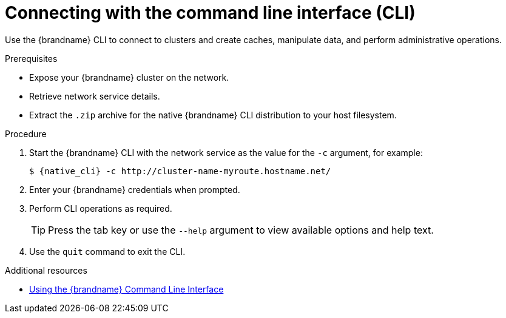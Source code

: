 [id='connecting-cli_{context}']
= Connecting with the command line interface (CLI)

[role="_abstract"]
Use the {brandname} CLI to connect to clusters and create caches, manipulate data, and perform administrative operations.

.Prerequisites

* Expose your {brandname} cluster on the network.
* Retrieve network service details.
//Community content
ifdef::community[]
* Download the native {brandname} CLI distribution from link:https://github.com/infinispan/infinispan-quarkus/releases/[infinispan-quarkus releases].
endif::community[]
//Downstream content
ifdef::downstream[]
* Download the native {brandname} CLI distribution from the link:{download_url}[{brandname} software downloads].
endif::downstream[]
* Extract the `.zip` archive for the native {brandname} CLI distribution to your host filesystem.

.Procedure

. Start the {brandname} CLI with the network service as the value for the `-c` argument, for example:
+
[source,bash,options="nowrap",subs=attributes+]
----
$ {native_cli} -c http://cluster-name-myroute.hostname.net/
----
+
. Enter your {brandname} credentials when prompted.
. Perform CLI operations as required.
+
[TIP]
====
Press the tab key or use the [command]`--help` argument to view available options and help text.
====
+
. Use the [command]`quit` command to exit the CLI.

[role="_additional-resources"]
.Additional resources
* link:{cli_docs}[Using the {brandname} Command Line Interface]
